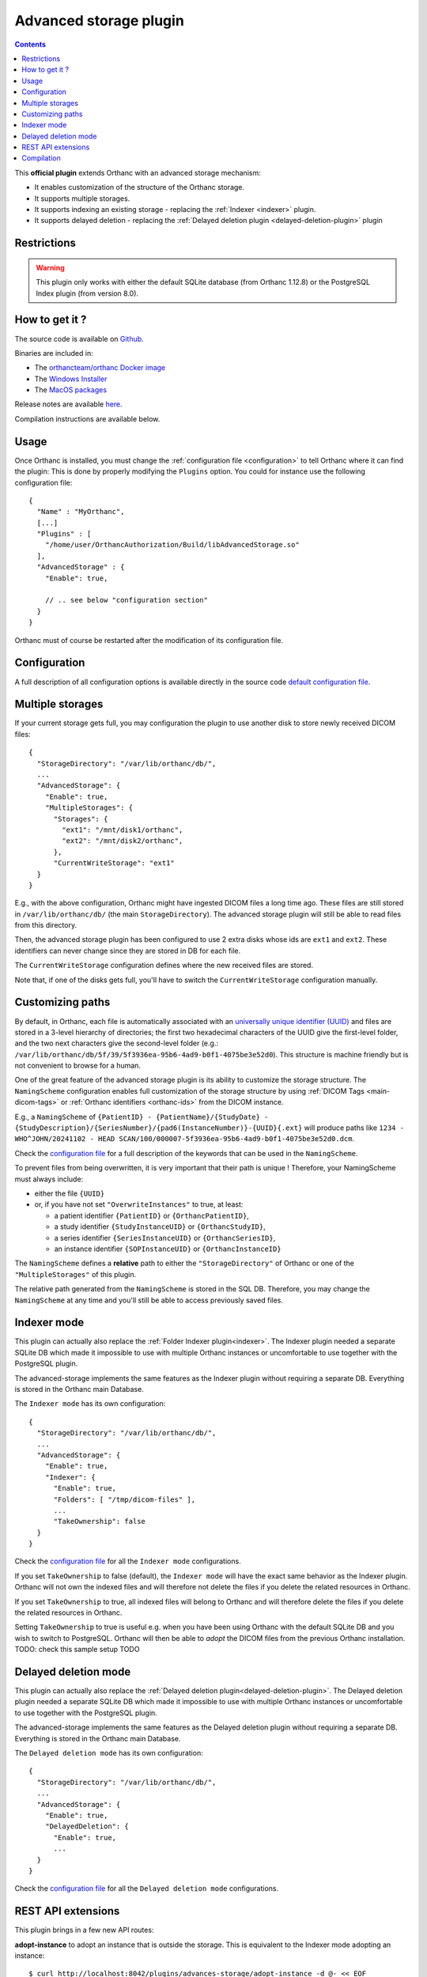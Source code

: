 .. _advanced-storage:


Advanced storage plugin
=======================

.. contents::

This **official plugin** extends Orthanc with an advanced
storage mechanism:

- It enables customization of the structure of the Orthanc storage.
- It supports multiple storages.
- It supports indexing an existing storage - replacing the :ref:`Indexer <indexer>` plugin.
- It supports delayed deletion - replacing the  :ref:`Delayed deletion plugin <delayed-deletion-plugin>` plugin

Restrictions
------------

.. warning:: 
  This plugin only works with either the default SQLite database (from Orthanc 1.12.8) 
  or the PostgreSQL Index plugin (from version 8.0).


How to get it ?
---------------

The source code is available on `Github <https://github.com/orthanc-server/orthanc-advanced-storage/>`__.

Binaries are included in:

- The `orthancteam/orthanc Docker image <https://hub.docker.com/r/orthancteam/orthanc>`__
- The `Windows Installer <https://www.orthanc-server.com/download-windows.php>`__
- The `MacOS packages <https://www.orthanc-server.com/static.php?page=download-mac>`__

Release notes are available `here <https://github.com/orthanc-server/orthanc-advanced-storage/blob/master/release-notes.md>`__.

Compilation instructions are available below.


Usage
-----

.. highlight:: json

Once Orthanc is installed, you must change the :ref:`configuration file
<configuration>` to tell Orthanc where it can find the plugin: This is
done by properly modifying the ``Plugins`` option. You could for
instance use the following configuration file::

  {
    "Name" : "MyOrthanc",
    [...]
    "Plugins" : [
      "/home/user/OrthancAuthorization/Build/libAdvancedStorage.so"
    ],
    "AdvancedStorage" : {
      "Enable": true,

      // .. see below "configuration section"
    }
  }

Orthanc must of course be restarted after the modification of its
configuration file.


Configuration
-------------

A full description of all configuration options is available directly
in the source code `default configuration file <https://github.com/orthanc-server/orthanc-advanced-storage/blob/master/Plugin/Configuration.json>`__.


Multiple storages
-----------------

If your current storage gets full, you may configuration the plugin
to use another disk to store newly received DICOM files::

  {
    "StorageDirectory": "/var/lib/orthanc/db/",
    ...
    "AdvancedStorage": {
      "Enable": true,
      "MultipleStorages": {
        "Storages": {
          "ext1": "/mnt/disk1/orthanc",
          "ext2": "/mnt/disk2/orthanc",
        },
        "CurrentWriteStorage": "ext1"
    }
  }

E.g., with the above configuration, Orthanc might have ingested DICOM
files a long time ago.  These files are still stored in ``/var/lib/orthanc/db/``
(the main ``StorageDirectory``).  The advanced storage plugin will
still be able to read files from this directory.

Then, the advanced storage plugin has been configured to use 2 extra disks
whose ids are ``ext1`` and ``ext2``.  These identifiers can never change since
they are stored in DB for each file.

The ``CurrentWriteStorage`` configuration defines where the new received
files are stored.

Note that, if one of the disks gets full, you'll have to switch the ``CurrentWriteStorage``
configuration manually.


Customizing paths
-----------------

By default, in Orthanc, each file is
automatically associated with an `universally unique identifier (UUID)
<https://en.wikipedia.org/wiki/Universally_unique_identifier>`__ and files are
stored in a 3-level hierarchy of directories; the
first two hexadecimal characters of the UUID give the first-level
folder, and the two next characters give the second-level folder (e.g.: ``/var/lib/orthanc/db/5f/39/5f3936ea-95b6-4ad9-b0f1-4075be3e52d0``).  
This structure is machine friendly but is not convenient to browse for a human.

One of the great feature of the advanced storage plugin is its ability to
customize the storage structure.  The ``NamingScheme`` configuration enables full
customization of the storage structure by using :ref:`DICOM Tags <main-dicom-tags>` or :ref:`Orthanc identifiers 
<orthanc-ids>` from the DICOM instance.

E.g., a ``NamingScheme`` of ``{PatientID} - {PatientName}/{StudyDate} - {StudyDescription}/{SeriesNumber}/{pad6(InstanceNumber)}-{UUID}{.ext}``
will produce paths like ``1234 - WHO^JOHN/20241102 - HEAD SCAN/100/000007-5f3936ea-95b6-4ad9-b0f1-4075be3e52d0.dcm``.

Check the `configuration file <https://github.com/orthanc-server/orthanc-advanced-storage/blob/master/Plugin/Configuration.json>`__ for 
a full description of the keywords that can be used in the ``NamingScheme``.

To prevent files from being overwritten, it is very important that their path is unique !
Therefore, your NamingScheme must always include:

- either the file ``{UUID}``
- or, if you have not set ``"OverwriteInstances"`` to true, at least:
    
  - a patient identifier ``{PatientID}`` or ``{OrthancPatientID}``,
  - a study identifier ``{StudyInstanceUID}`` or ``{OrthancStudyID}``,
  - a series identifier ``{SeriesInstanceUID}`` or ``{OrthancSeriesID}``,
  - an instance identifier ``{SOPInstanceUID}`` or ``{OrthancInstanceID}``

The ``NamingScheme`` defines a **relative** path to either the ``"StorageDirectory"`` of Orthanc or one of
the ``"MultipleStorages"`` of this plugin.
    
The relative path generated from the ``NamingScheme`` is stored in the SQL DB.  Therefore, you may change the
``NamingScheme`` at any time and you'll still be able to access previously saved files.


Indexer mode
------------

This plugin can actually also replace the :ref:`Folder Indexer plugin<indexer>`.  The
Indexer plugin needed a separate SQLite DB which made it impossible to use with multiple
Orthanc instances or uncomfortable to use together with the PostgreSQL plugin.

The advanced-storage implements the same features as the Indexer plugin without requiring
a separate DB.  Everything is stored in the Orthanc main Database.

The ``Indexer mode`` has its own configuration::

  {
    "StorageDirectory": "/var/lib/orthanc/db/",
    ...
    "AdvancedStorage": {
      "Enable": true,
      "Indexer": {
        "Enable": true,
        "Folders": [ "/tmp/dicom-files" ],
        ...
        "TakeOwnership": false
    }
  }

Check the `configuration file <https://github.com/orthanc-server/orthanc-advanced-storage/blob/master/Plugin/Configuration.json>`__ for 
all the ``Indexer mode`` configurations.

If you set ``TakeOwnership`` to false (default), the ``Indexer mode`` will have the
exact same behavior as the Indexer plugin.  Orthanc will not own the indexed files
and will therefore not delete the files if you delete the related resources in Orthanc.

If you set ``TakeOwnership`` to true, all indexed files will belong to Orthanc
and will therefore delete the files if you delete the related resources in Orthanc.

Setting ``TakeOwnership`` to true is useful e.g. when you have been using Orthanc with
the default SQLite DB and you wish to switch to PostgreSQL.  Orthanc will then be able
to *adopt* the DICOM files from the previous Orthanc installation.  TODO: check this sample setup TODO


Delayed deletion mode
---------------------

This plugin can actually also replace the :ref:`Delayed deletion plugin<delayed-deletion-plugin>`.  The
Delayed deletion plugin needed a separate SQLite DB which made it impossible to use with multiple
Orthanc instances or uncomfortable to use together with the PostgreSQL plugin.

The advanced-storage implements the same features as the Delayed deletion plugin without requiring
a separate DB.  Everything is stored in the Orthanc main Database.

The ``Delayed deletion mode`` has its own configuration::

  {
    "StorageDirectory": "/var/lib/orthanc/db/",
    ...
    "AdvancedStorage": {
      "Enable": true,
      "DelayedDeletion": {
        "Enable": true,
        ...
    }
  }

Check the `configuration file <https://github.com/orthanc-server/orthanc-advanced-storage/blob/master/Plugin/Configuration.json>`__ for 
all the ``Delayed deletion mode`` configurations.



REST API extensions
-------------------

This plugin brings in a few new API routes:

**adopt-instance** to adopt an instance that is outside the storage.  This is equivalent to the
Indexer mode adopting an instance::

  $ curl http://localhost:8042/plugins/advances-storage/adopt-instance -d @- << EOF
  {
    "Path" : "/tmp/my-dicom-file.dcm",
    "TakeOwnership" : false
  }
  EOF

**abandon-instance** to remove an adopted instance (if Orthanc is not the owner of the instance).  
This is equivalent to the Indexer mode abandoning an instance e.g. the indexed file has been deleted::

  $ curl http://localhost:8042/plugins/advances-storage/abandon-instance -d @- << EOF
  {
    "Path" : "/tmp/my-dicom-file.dcm"
  }
  EOF

**move-storage** to move a resource from a storage to another one.  Note: it does not recompute the relative path 
but only change the base path (aka ``StorageId``)::

  $ curl http://localhost:8044/plugins/advanced-storage/move-storage -d @- << EOF
  {
    "Resources": ["ca58b590-8a115ed5-906f7f21-c7af8058-2637f722"],
    "TargetStorageId": "ext2"
  }
  EOF


The plugin now provides extra information in the **../attachments/info** routes.  E.g.::

  $ curl http://localhost:8042/instances/ca58b590-8a115ed5-906f7f21-c7af8058-2637f722/attachments/dicom/info 

  will return these new fields

  {
    ...
    "IsOwnedByOrthanc" : true,
    "Path" : "1234 - WHO^JOHN/20241102 - HEAD SCAN/100/000007-5f3936ea-95b6-4ad9-b0f1-4075be3e52d0.dcm",
    "StorageId" : "ext1"
  }


The plugin also provides its status in this route **/plugins/advanced-storage/status**.  E.g.::

  $ curl http://localhost:8042/plugins/advanced-storage/status 

  will return 

  {
    "DelayedDeletionIsActive": true,
    "FilesPendingDeletion": 123,
    "IndexerIsActive": true
  }


Compilation
-----------

.. highlight:: bash

The procedure to compile this plugin is similar of that for the
:ref:`core of Orthanc <binaries>`. The following commands should work
for most UNIX-like distribution (including GNU/Linux)::

  $ mkdir Build
  $ cd Build
  $ cmake .. -DSTATIC_BUILD=ON -DCMAKE_BUILD_TYPE=Release
  $ make

The compilation will produce a shared library ``AdvancedStorage``
that contains the plugin.
